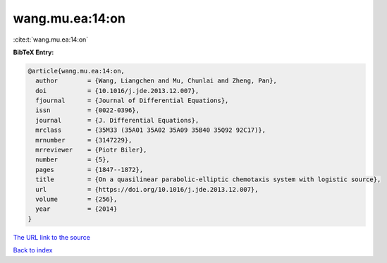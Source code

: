 wang.mu.ea:14:on
================

:cite:t:`wang.mu.ea:14:on`

**BibTeX Entry:**

.. code-block:: bibtex

   @article{wang.mu.ea:14:on,
     author        = {Wang, Liangchen and Mu, Chunlai and Zheng, Pan},
     doi           = {10.1016/j.jde.2013.12.007},
     fjournal      = {Journal of Differential Equations},
     issn          = {0022-0396},
     journal       = {J. Differential Equations},
     mrclass       = {35M33 (35A01 35A02 35A09 35B40 35Q92 92C17)},
     mrnumber      = {3147229},
     mrreviewer    = {Piotr Biler},
     number        = {5},
     pages         = {1847--1872},
     title         = {On a quasilinear parabolic-elliptic chemotaxis system with logistic source},
     url           = {https://doi.org/10.1016/j.jde.2013.12.007},
     volume        = {256},
     year          = {2014}
   }
`The URL link to the source <https://doi.org/10.1016/j.jde.2013.12.007>`_


`Back to index <../By-Cite-Keys.html>`_
